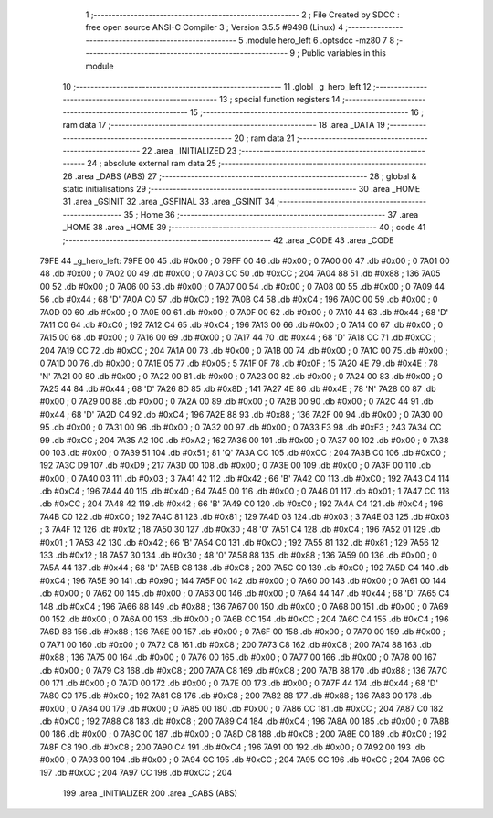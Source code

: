                               1 ;--------------------------------------------------------
                              2 ; File Created by SDCC : free open source ANSI-C Compiler
                              3 ; Version 3.5.5 #9498 (Linux)
                              4 ;--------------------------------------------------------
                              5 	.module hero_left
                              6 	.optsdcc -mz80
                              7 	
                              8 ;--------------------------------------------------------
                              9 ; Public variables in this module
                             10 ;--------------------------------------------------------
                             11 	.globl _g_hero_left
                             12 ;--------------------------------------------------------
                             13 ; special function registers
                             14 ;--------------------------------------------------------
                             15 ;--------------------------------------------------------
                             16 ; ram data
                             17 ;--------------------------------------------------------
                             18 	.area _DATA
                             19 ;--------------------------------------------------------
                             20 ; ram data
                             21 ;--------------------------------------------------------
                             22 	.area _INITIALIZED
                             23 ;--------------------------------------------------------
                             24 ; absolute external ram data
                             25 ;--------------------------------------------------------
                             26 	.area _DABS (ABS)
                             27 ;--------------------------------------------------------
                             28 ; global & static initialisations
                             29 ;--------------------------------------------------------
                             30 	.area _HOME
                             31 	.area _GSINIT
                             32 	.area _GSFINAL
                             33 	.area _GSINIT
                             34 ;--------------------------------------------------------
                             35 ; Home
                             36 ;--------------------------------------------------------
                             37 	.area _HOME
                             38 	.area _HOME
                             39 ;--------------------------------------------------------
                             40 ; code
                             41 ;--------------------------------------------------------
                             42 	.area _CODE
                             43 	.area _CODE
   79FE                      44 _g_hero_left:
   79FE 00                   45 	.db #0x00	; 0
   79FF 00                   46 	.db #0x00	; 0
   7A00 00                   47 	.db #0x00	; 0
   7A01 00                   48 	.db #0x00	; 0
   7A02 00                   49 	.db #0x00	; 0
   7A03 CC                   50 	.db #0xCC	; 204
   7A04 88                   51 	.db #0x88	; 136
   7A05 00                   52 	.db #0x00	; 0
   7A06 00                   53 	.db #0x00	; 0
   7A07 00                   54 	.db #0x00	; 0
   7A08 00                   55 	.db #0x00	; 0
   7A09 44                   56 	.db #0x44	; 68	'D'
   7A0A C0                   57 	.db #0xC0	; 192
   7A0B C4                   58 	.db #0xC4	; 196
   7A0C 00                   59 	.db #0x00	; 0
   7A0D 00                   60 	.db #0x00	; 0
   7A0E 00                   61 	.db #0x00	; 0
   7A0F 00                   62 	.db #0x00	; 0
   7A10 44                   63 	.db #0x44	; 68	'D'
   7A11 C0                   64 	.db #0xC0	; 192
   7A12 C4                   65 	.db #0xC4	; 196
   7A13 00                   66 	.db #0x00	; 0
   7A14 00                   67 	.db #0x00	; 0
   7A15 00                   68 	.db #0x00	; 0
   7A16 00                   69 	.db #0x00	; 0
   7A17 44                   70 	.db #0x44	; 68	'D'
   7A18 CC                   71 	.db #0xCC	; 204
   7A19 CC                   72 	.db #0xCC	; 204
   7A1A 00                   73 	.db #0x00	; 0
   7A1B 00                   74 	.db #0x00	; 0
   7A1C 00                   75 	.db #0x00	; 0
   7A1D 00                   76 	.db #0x00	; 0
   7A1E 05                   77 	.db #0x05	; 5
   7A1F 0F                   78 	.db #0x0F	; 15
   7A20 4E                   79 	.db #0x4E	; 78	'N'
   7A21 00                   80 	.db #0x00	; 0
   7A22 00                   81 	.db #0x00	; 0
   7A23 00                   82 	.db #0x00	; 0
   7A24 00                   83 	.db #0x00	; 0
   7A25 44                   84 	.db #0x44	; 68	'D'
   7A26 8D                   85 	.db #0x8D	; 141
   7A27 4E                   86 	.db #0x4E	; 78	'N'
   7A28 00                   87 	.db #0x00	; 0
   7A29 00                   88 	.db #0x00	; 0
   7A2A 00                   89 	.db #0x00	; 0
   7A2B 00                   90 	.db #0x00	; 0
   7A2C 44                   91 	.db #0x44	; 68	'D'
   7A2D C4                   92 	.db #0xC4	; 196
   7A2E 88                   93 	.db #0x88	; 136
   7A2F 00                   94 	.db #0x00	; 0
   7A30 00                   95 	.db #0x00	; 0
   7A31 00                   96 	.db #0x00	; 0
   7A32 00                   97 	.db #0x00	; 0
   7A33 F3                   98 	.db #0xF3	; 243
   7A34 CC                   99 	.db #0xCC	; 204
   7A35 A2                  100 	.db #0xA2	; 162
   7A36 00                  101 	.db #0x00	; 0
   7A37 00                  102 	.db #0x00	; 0
   7A38 00                  103 	.db #0x00	; 0
   7A39 51                  104 	.db #0x51	; 81	'Q'
   7A3A CC                  105 	.db #0xCC	; 204
   7A3B C0                  106 	.db #0xC0	; 192
   7A3C D9                  107 	.db #0xD9	; 217
   7A3D 00                  108 	.db #0x00	; 0
   7A3E 00                  109 	.db #0x00	; 0
   7A3F 00                  110 	.db #0x00	; 0
   7A40 03                  111 	.db #0x03	; 3
   7A41 42                  112 	.db #0x42	; 66	'B'
   7A42 C0                  113 	.db #0xC0	; 192
   7A43 C4                  114 	.db #0xC4	; 196
   7A44 40                  115 	.db #0x40	; 64
   7A45 00                  116 	.db #0x00	; 0
   7A46 01                  117 	.db #0x01	; 1
   7A47 CC                  118 	.db #0xCC	; 204
   7A48 42                  119 	.db #0x42	; 66	'B'
   7A49 C0                  120 	.db #0xC0	; 192
   7A4A C4                  121 	.db #0xC4	; 196
   7A4B C0                  122 	.db #0xC0	; 192
   7A4C 81                  123 	.db #0x81	; 129
   7A4D 03                  124 	.db #0x03	; 3
   7A4E 03                  125 	.db #0x03	; 3
   7A4F 12                  126 	.db #0x12	; 18
   7A50 30                  127 	.db #0x30	; 48	'0'
   7A51 C4                  128 	.db #0xC4	; 196
   7A52 01                  129 	.db #0x01	; 1
   7A53 42                  130 	.db #0x42	; 66	'B'
   7A54 C0                  131 	.db #0xC0	; 192
   7A55 81                  132 	.db #0x81	; 129
   7A56 12                  133 	.db #0x12	; 18
   7A57 30                  134 	.db #0x30	; 48	'0'
   7A58 88                  135 	.db #0x88	; 136
   7A59 00                  136 	.db #0x00	; 0
   7A5A 44                  137 	.db #0x44	; 68	'D'
   7A5B C8                  138 	.db #0xC8	; 200
   7A5C C0                  139 	.db #0xC0	; 192
   7A5D C4                  140 	.db #0xC4	; 196
   7A5E 90                  141 	.db #0x90	; 144
   7A5F 00                  142 	.db #0x00	; 0
   7A60 00                  143 	.db #0x00	; 0
   7A61 00                  144 	.db #0x00	; 0
   7A62 00                  145 	.db #0x00	; 0
   7A63 00                  146 	.db #0x00	; 0
   7A64 44                  147 	.db #0x44	; 68	'D'
   7A65 C4                  148 	.db #0xC4	; 196
   7A66 88                  149 	.db #0x88	; 136
   7A67 00                  150 	.db #0x00	; 0
   7A68 00                  151 	.db #0x00	; 0
   7A69 00                  152 	.db #0x00	; 0
   7A6A 00                  153 	.db #0x00	; 0
   7A6B CC                  154 	.db #0xCC	; 204
   7A6C C4                  155 	.db #0xC4	; 196
   7A6D 88                  156 	.db #0x88	; 136
   7A6E 00                  157 	.db #0x00	; 0
   7A6F 00                  158 	.db #0x00	; 0
   7A70 00                  159 	.db #0x00	; 0
   7A71 00                  160 	.db #0x00	; 0
   7A72 C8                  161 	.db #0xC8	; 200
   7A73 C8                  162 	.db #0xC8	; 200
   7A74 88                  163 	.db #0x88	; 136
   7A75 00                  164 	.db #0x00	; 0
   7A76 00                  165 	.db #0x00	; 0
   7A77 00                  166 	.db #0x00	; 0
   7A78 00                  167 	.db #0x00	; 0
   7A79 C8                  168 	.db #0xC8	; 200
   7A7A C8                  169 	.db #0xC8	; 200
   7A7B 88                  170 	.db #0x88	; 136
   7A7C 00                  171 	.db #0x00	; 0
   7A7D 00                  172 	.db #0x00	; 0
   7A7E 00                  173 	.db #0x00	; 0
   7A7F 44                  174 	.db #0x44	; 68	'D'
   7A80 C0                  175 	.db #0xC0	; 192
   7A81 C8                  176 	.db #0xC8	; 200
   7A82 88                  177 	.db #0x88	; 136
   7A83 00                  178 	.db #0x00	; 0
   7A84 00                  179 	.db #0x00	; 0
   7A85 00                  180 	.db #0x00	; 0
   7A86 CC                  181 	.db #0xCC	; 204
   7A87 C0                  182 	.db #0xC0	; 192
   7A88 C8                  183 	.db #0xC8	; 200
   7A89 C4                  184 	.db #0xC4	; 196
   7A8A 00                  185 	.db #0x00	; 0
   7A8B 00                  186 	.db #0x00	; 0
   7A8C 00                  187 	.db #0x00	; 0
   7A8D C8                  188 	.db #0xC8	; 200
   7A8E C0                  189 	.db #0xC0	; 192
   7A8F C8                  190 	.db #0xC8	; 200
   7A90 C4                  191 	.db #0xC4	; 196
   7A91 00                  192 	.db #0x00	; 0
   7A92 00                  193 	.db #0x00	; 0
   7A93 00                  194 	.db #0x00	; 0
   7A94 CC                  195 	.db #0xCC	; 204
   7A95 CC                  196 	.db #0xCC	; 204
   7A96 CC                  197 	.db #0xCC	; 204
   7A97 CC                  198 	.db #0xCC	; 204
                            199 	.area _INITIALIZER
                            200 	.area _CABS (ABS)
